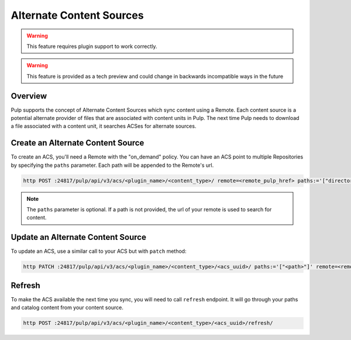 Alternate Content Sources
=========================

.. warning:: This feature requires plugin support to work correctly.

.. warning:: This feature is provided as a tech preview and could change in backwards incompatible
  ways in the future

Overview
--------

Pulp supports the concept of Alternate Content Sources which sync content using a Remote.  Each
content source is a potential alternate provider of files that are associated with content units in
Pulp.  The next time Pulp needs to download a file associated with a content unit, it searches ACSes
for alternate sources.

Create an Alternate Content Source
----------------------------------

To create an ACS, you'll need a Remote with the "on_demand" policy. You can have an ACS point to
multiple Repositories by specifying the ``paths`` parameter. Each path will be appended to the
Remote's url.

.. code-block::

    http POST :24817/pulp/api/v3/acs/<plugin_name>/<content_type>/ remote=<remote_pulp_href> paths:='["directory/", "folder/"]'

.. note::

  The ``paths`` parameter is optional. If a path is not provided, the url of your remote is used to
  search for content.

Update an Alternate Content Source
----------------------------------

To update an ACS, use a similar call to your ACS but with ``patch`` method:

.. code-block::

    http PATCH :24817/pulp/api/v3/acs/<plugin_name>/<content_type>/<acs_uuid>/ paths:='["<path>"]' remote=<remote> name=<name>

Refresh
-------

To make the ACS available the next time you sync, you will need to call ``refresh`` endpoint.  It
will go through your paths and catalog content from your content source.

.. code-block::

    http POST :24817/pulp/api/v3/acs/<plugin_name>/<content_type>/<acs_uuid>/refresh/

